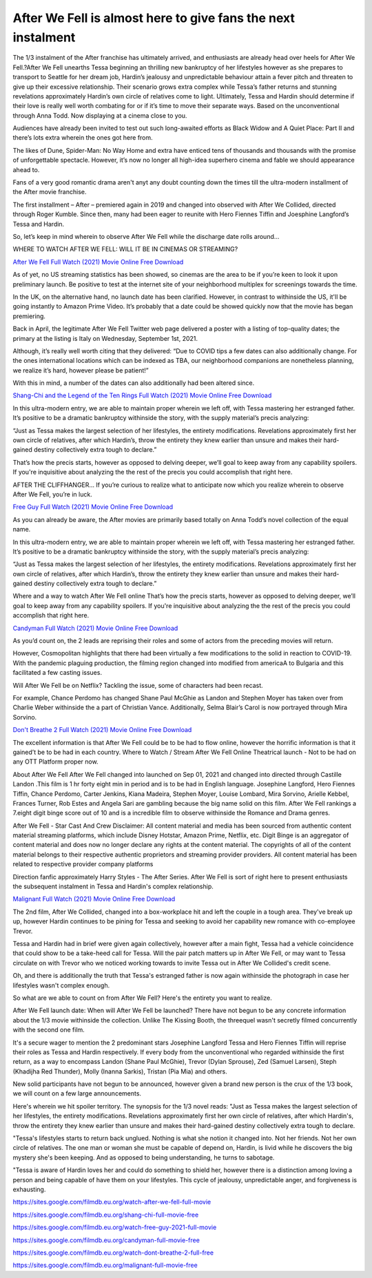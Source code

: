 After We Fell is almost here to give fans the next instalment
==============================================================================================

The 1/3 instalment of the After franchise has ultimately arrived, and enthusiasts are already head over heels for After We Fell.?After We Fell unearths Tessa beginning an thrilling new bankruptcy of her lifestyles however as she prepares to transport to Seattle for her dream job, Hardin’s jealousy and unpredictable behaviour attain a fever pitch and threaten to give up their excessive relationship. Their scenario grows extra complex while Tessa’s father returns and stunning revelations approximately Hardin’s own circle of relatives come to light. Ultimately, Tessa and Hardin should determine if their love is really well worth combating for or if it’s time to move their separate ways. Based on the unconventional through Anna Todd. Now displaying at a cinema close to you.

Audiences have already been invited to test out such long-awaited efforts as Black Widow and A Quiet Place: Part II and there’s lots extra wherein the ones got here from.

The likes of Dune, Spider-Man: No Way Home and extra have enticed tens of thousands and thousands with the promise of unforgettable spectacle. However, it’s now no longer all high-idea superhero cinema and fable we should appearance ahead to.

Fans of a very good romantic drama aren't anyt any doubt counting down the times till the ultra-modern installment of the After movie franchise.

The first installment – After – premiered again in 2019 and changed into observed with After We Collided, directed through Roger Kumble. Since then, many had been eager to reunite with Hero Fiennes Tiffin and Joesphine Langford’s Tessa and Hardin.

So, let’s keep in mind wherein to observe After We Fell while the discharge date rolls around…

WHERE TO WATCH AFTER WE FELL: WILL IT BE IN CINEMAS OR STREAMING?

`After We Fell Full Watch (2021) Movie Online Free Download <https://sites.google.com/filmdb.eu.org/watch-after-we-fell-full-movie>`_

As of yet, no US streaming statistics has been showed, so cinemas are the area to be if you’re keen to look it upon preliminary launch. Be positive to test at the internet site of your neighborhood multiplex for screenings towards the time.

In the UK, on the alternative hand, no launch date has been clarified. However, in contrast to withinside the US, it'll be going instantly to Amazon Prime Video. It’s probably that a date could be showed quickly now that the movie has began premiering.

Back in April, the legitimate After We Fell Twitter web page delivered a poster with a listing of top-quality dates; the primary at the listing is Italy on Wednesday, September 1st, 2021.

Although, it’s really well worth citing that they delivered: “Due to COVID tips a few dates can also additionally change. For the ones international locations which can be indexed as TBA, our neighborhood companions are nonetheless planning, we realize it’s hard, however please be patient!”

With this in mind, a number of the dates can also additionally had been altered since.

`Shang-Chi and the Legend of the Ten Rings Full Watch (2021) Movie Online Free Download <https://sites.google.com/filmdb.eu.org/shang-chi-full-movie-free>`_

In this ultra-modern entry, we are able to maintain proper wherein we left off, with Tessa mastering her estranged father. It’s positive to be a dramatic bankruptcy withinside the story, with the supply material’s precis analyzing:

“Just as Tessa makes the largest selection of her lifestyles, the entirety modifications. Revelations approximately first her own circle of relatives, after which Hardin’s, throw the entirety they knew earlier than unsure and makes their hard-gained destiny collectively extra tough to declare.”

That’s how the precis starts, however as opposed to delving deeper, we’ll goal to keep away from any capability spoilers. If you're inquisitive about analyzing the the rest of the precis you could accomplish that right here.

AFTER THE CLIFFHANGER…
If you’re curious to realize what to anticipate now which you realize wherein to observe After We Fell, you’re in luck.

`Free Guy Full Watch (2021) Movie Online Free Download <https://sites.google.com/filmdb.eu.org/watch-free-guy-2021-full-movie>`_

As you can already be aware, the After movies are primarily based totally on Anna Todd’s novel collection of the equal name.

In this ultra-modern entry, we are able to maintain proper wherein we left off, with Tessa mastering her estranged father. It’s positive to be a dramatic bankruptcy withinside the story, with the supply material’s precis analyzing:

“Just as Tessa makes the largest selection of her lifestyles, the entirety modifications. Revelations approximately first her own circle of relatives, after which Hardin’s, throw the entirety they knew earlier than unsure and makes their hard-gained destiny collectively extra tough to declare.”

Where and a way to watch After We Fell online
That’s how the precis starts, however as opposed to delving deeper, we’ll goal to keep away from any capability spoilers. If you're inquisitive about analyzing the the rest of the precis you could accomplish that right here.

`Candyman Full Watch (2021) Movie Online Free Download <https://sites.google.com/filmdb.eu.org/candyman-full-movie-free>`_

As you’d count on, the 2 leads are reprising their roles and some of actors from the preceding movies will return.

However, Cosmopolitan highlights that there had been virtually a few modifications to the solid in reaction to COVID-19. With the pandemic plaguing production, the filming region changed into modified from americaA to Bulgaria and this facilitated a few casting issues.

Will After We Fell be on Netflix?
Tackling the issue, some of characters had been recast.

For example, Chance Perdomo has changed Shane Paul McGhie as Landon and Stephen Moyer has taken over from Charlie Weber withinside the a part of Christian Vance. Additionally, Selma Blair’s Carol is now portrayed through Mira Sorvino.

`Don't Breathe 2 Full Watch (2021) Movie Online Free Download <https://sites.google.com/filmdb.eu.org/watch-dont-breathe-2-full-free>`_

The excellent information is that After We Fell could be to be had to flow online, however the horrific information is that it gained’t be to be had in each country.
Where to Watch / Stream After We Fell Online
Theatrical launch - Not to be had on any OTT Platform proper now.

About After We Fell
After We Fell changed into launched on Sep 01, 2021 and changed into directed through Castille Landon .This film is 1 hr forty eight min in period and is to be had in English language. Josephine Langford, Hero Fiennes Tiffin, Chance Perdomo, Carter Jenkins, Kiana Madeira, Stephen Moyer, Louise Lombard, Mira Sorvino, Arielle Kebbel, Frances Turner, Rob Estes and Angela Sari are gambling because the big name solid on this film. After We Fell rankings a 7.eight digit binge score out of 10 and is a incredible film to observe withinside the Romance and Drama genres.

After We Fell - Star Cast And Crew
Disclaimer: All content material and media has been sourced from authentic content material streaming platforms, which include Disney Hotstar, Amazon Prime, Netflix, etc. Digit Binge is an aggregator of content material and does now no longer declare any rights at the content material. The copyrights of all of the content material belongs to their respective authentic proprietors and streaming provider providers. All content material has been related to respective provider company platforms

Direction fanfic approximately Harry Styles - The After Series.
After We Fell is sort of right here to present enthusiasts the subsequent instalment in Tessa and Hardin's complex relationship.

`Malignant Full Watch (2021) Movie Online Free Download <https://sites.google.com/filmdb.eu.org/malignant-full-movie-free>`_

The 2nd film, After We Collided, changed into a box-workplace hit and left the couple in a tough area. They've break up up, however Hardin continues to be pining for Tessa and seeking to avoid her capability new romance with co-employee Trevor.

Tessa and Hardin had in brief were given again collectively, however after a main fight, Tessa had a vehicle coincidence that could show to be a take-heed call for Tessa. Will the pair patch matters up in After We Fell, or may want to Tessa circulate on with Trevor who we noticed working towards to invite Tessa out in After We Collided's credit scene.

Oh, and there is additionally the truth that Tessa's estranged father is now again withinside the photograph in case her lifestyles wasn't complex enough.

So what are we able to count on from After We Fell? Here's the entirety you want to realize.

After We Fell launch date: When will After We Fell be launched?
There have not begun to be any concrete information about the 1/3 movie withinside the collection. Unlike The Kissing Booth, the threequel wasn't secretly filmed concurrently with the second one film.

It's a secure wager to mention the 2 predominant stars Josephine Langford Tessa and Hero Fiennes Tiffin will reprise their roles as Tessa and Hardin respectively. If every body from the unconventional who regarded withinside the first  return, as a way to encompass Landon (Shane Paul McGhie), Trevor (Dylan Sprouse), Zed (Samuel Larsen), Steph (Khadijha Red Thunder), Molly (Inanna Sarkis), Tristan (Pia Mia) and others.

New solid participants have not begun to be announced, however given a brand new person is the crux of the 1/3 book, we will count on a few large announcements.

Here's wherein we hit spoiler territory. The synopsis for the 1/3 novel reads: "Just as Tessa makes the largest selection of her lifestyles, the entirety modifications. Revelations approximately first her own circle of relatives, after which Hardin's, throw the entirety they knew earlier than unsure and makes their hard-gained destiny collectively extra tough to declare.

"Tessa's lifestyles starts to return back unglued. Nothing is what she notion it changed into. Not her friends. Not her own circle of relatives. The one man or woman she must be capable of depend on, Hardin, is livid while he discovers the big mystery she's been keeping. And as opposed to being understanding, he turns to sabotage.

"Tessa is aware of Hardin loves her and could do something to shield her, however there is a distinction among loving a person and being capable of have them on your lifestyles. This cycle of jealousy, unpredictable anger, and forgiveness is exhausting.

`https://sites.google.com/filmdb.eu.org/watch-after-we-fell-full-movie <https://sites.google.com/filmdb.eu.org/watch-after-we-fell-full-movie>`_

`https://sites.google.com/filmdb.eu.org/shang-chi-full-movie-free <https://sites.google.com/filmdb.eu.org/shang-chi-full-movie-free>`_

`https://sites.google.com/filmdb.eu.org/watch-free-guy-2021-full-movie <https://sites.google.com/filmdb.eu.org/watch-free-guy-2021-full-movie>`_

`https://sites.google.com/filmdb.eu.org/candyman-full-movie-free <https://sites.google.com/filmdb.eu.org/candyman-full-movie-free>`_

`https://sites.google.com/filmdb.eu.org/watch-dont-breathe-2-full-free <https://sites.google.com/filmdb.eu.org/watch-dont-breathe-2-full-free>`_

`https://sites.google.com/filmdb.eu.org/malignant-full-movie-free <https://sites.google.com/filmdb.eu.org/malignant-full-movie-free>`_

